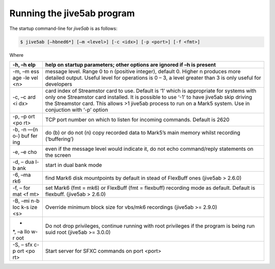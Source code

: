 .. _running-the-jive5ab-program:

Running the jive5ab program
===========================

The startup command-line for *jive5ab* is as follows:

.. code:: bash

   $ jive5ab [–hbned6*] [–m <level>] [-c <idx>] [-p <port>] [-f <fmt>]

Where


+-----+----------------------------------------------------------------+
| -h, | help on startup parameters; other options are ignored if –h is |
| –h  | present                                                        |
| elp |                                                                |
+=====+================================================================+
| -m, | message level. Range 0 to n (positive integer), default 0.     |
| –m  | Higher n produces more detailed output. Useful level for       |
| ess | operations is 0 – 3, a level greater than 3 is only useful for |
| age | developers                                                     |
| -le |                                                                |
| vel |                                                                |
| <n> |                                                                |
+-----+----------------------------------------------------------------+
| -c, | card index of Streamstor card to use. Default is ‘1’ which is  |
| –c  | appropriate for systems with only one Streamstor card          |
| ard | installed. It is possible to use ‘-1’ to have jive5ab skip     |
| <i  | driving the Streamstor card. This allows >1 jive5ab process to |
| dx> | run on a Mark5 system. Use in conjuction with ‘-p’ option      |
+-----+----------------------------------------------------------------+
| -p, | TCP port number on which to listen for incoming commands.      |
| –p  | Default is 2620                                                |
| ort |                                                                |
| <po |                                                                |
| rt> |                                                                |
+-----+----------------------------------------------------------------+
| -b, | do (b) or do not (n) copy recorded data to Mark5’s main memory |
| -n  | whilst recording (‘buffering’)                                 |
| —(n |                                                                |
| o-) |                                                                |
| buf |                                                                |
| fer |                                                                |
| ing |                                                                |
+-----+----------------------------------------------------------------+
| -e, | even if the message level would indicate it, do not echo       |
| –e  | command/reply statements on the screen                         |
| cho |                                                                |
+-----+----------------------------------------------------------------+
| -d, | start in dual bank mode                                        |
| –   |                                                                |
| dua |                                                                |
| l-b |                                                                |
| ank |                                                                |
+-----+----------------------------------------------------------------+
| -6, | find Mark6 disk mountpoints by default in stead of FlexBuff    |
| –ma | ones (jive5ab > 2.6.0)                                         |
| rk6 |                                                                |
+-----+----------------------------------------------------------------+
| -f, | set Mark6 (fmt = mk6) or FlexBuff (fmt = flexbuff) recording   |
| –   | mode as default. Default is flexbuff. (jive5ab > 2.6.0)        |
| for |                                                                |
| mat |                                                                |
| <f  |                                                                |
| mt> |                                                                |
+-----+----------------------------------------------------------------+
| -B, | Override minimum block size for vbs/mk6 recordings (jive5ab >= |
| –mi | 2.9.0)                                                         |
| n-b |                                                                |
| loc |                                                                |
| k-s |                                                                |
| ize |                                                                |
| <s> |                                                                |
+-----+----------------------------------------------------------------+
| -   | Do not drop privileges, continue running with root privileges  |
| \*, | if the program is being run suid root (jive5ab >= 3.0.0)       |
| –a  |                                                                |
| llo |                                                                |
| w-r |                                                                |
| oot |                                                                |
+-----+----------------------------------------------------------------+
| -S, | Start server for SFXC commands on port <port>                  |
| –   |                                                                |
| sfx |                                                                |
| c-p |                                                                |
| ort |                                                                |
| <po |                                                                |
| rt> |                                                                |
+-----+----------------------------------------------------------------+


